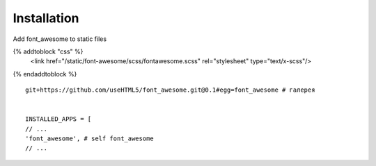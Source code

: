 Installation
============

Add font_awesome to static files

{% addtoblock "css" %}
        <link href="/static/font-awesome/scss/fontawesome.scss" rel="stylesheet" type="text/x-scss"/>
{% endaddtoblock %}

::

    git+https://github.com/useHTML5/font_awesome.git@0.1#egg=font_awesome # галерея


    INSTALLED_APPS = [
    // ...
    'font_awesome', # self font_awesome
    // ...


..
